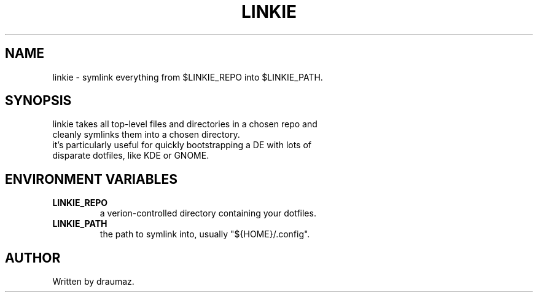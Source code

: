 .TH LINKIE "1" "Aug 2023" "linkie 1.1" "Utilities"
.SH NAME
linkie \- symlink everything from $LINKIE_REPO into $LINKIE_PATH.
.SH SYNOPSIS
.TP
linkie takes all top-level files and directories in a chosen repo and cleanly symlinks them into a chosen directory.
.TP
it's particularly useful for quickly bootstrapping a DE with lots of disparate dotfiles, like KDE or GNOME.
.SH ENVIRONMENT VARIABLES
.TP
\fB\/LINKIE_REPO\fR
a verion-controlled directory containing your dotfiles.
.TP
\fB\/LINKIE_PATH\fR
the path to symlink into, usually "${HOME}/.config".
.SH AUTHOR
Written by draumaz.
